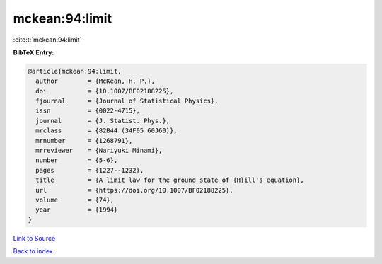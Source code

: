 mckean:94:limit
===============

:cite:t:`mckean:94:limit`

**BibTeX Entry:**

.. code-block:: bibtex

   @article{mckean:94:limit,
     author        = {McKean, H. P.},
     doi           = {10.1007/BF02188225},
     fjournal      = {Journal of Statistical Physics},
     issn          = {0022-4715},
     journal       = {J. Statist. Phys.},
     mrclass       = {82B44 (34F05 60J60)},
     mrnumber      = {1268791},
     mrreviewer    = {Nariyuki Minami},
     number        = {5-6},
     pages         = {1227--1232},
     title         = {A limit law for the ground state of {H}ill's equation},
     url           = {https://doi.org/10.1007/BF02188225},
     volume        = {74},
     year          = {1994}
   }

`Link to Source <https://doi.org/10.1007/BF02188225},>`_


`Back to index <../By-Cite-Keys.html>`_
